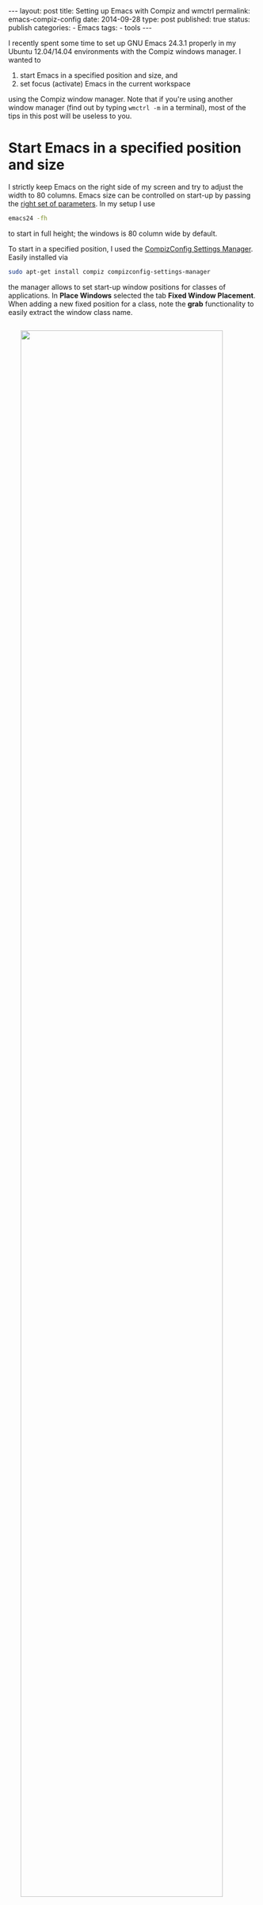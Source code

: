 #+STARTUP: noindent showeverything
#+OPTIONS: toc:nil;
#+BEGIN_HTML
---
layout: post
title: Setting up Emacs with Compiz and wmctrl
permalink: emacs-compiz-config
date: 2014-09-28 
type: post
published: true
status: publish
categories:
 - Emacs
tags:
 - tools
---
#+END_HTML


I recently spent some time to set up GNU Emacs 24.3.1 properly in my Ubuntu 12.04/14.04 environments with the Compiz windows manager. I wanted to

  1. start Emacs in a specified position and size, and
  2. set focus (activate) Emacs in the current workspace

#+BEGIN_HTML
<!-- more -->
#+END_HTML

using the Compiz window manager. Note that if you're using another window manager (find out by typing ~wmctrl -m~ in a terminal), most of the tips in this post will be useless to you.

* Start Emacs in a specified position and size 

I strictly keep Emacs on the right side of my screen and try to adjust the width to 80 columns. Emacs size can be controlled on start-up by passing the [[https://www.gnu.org/software/emacs/manual/html_node/emacs/Window-Size-X.html][right set of parameters]]. In my setup I use

#+BEGIN_SRC sh
emacs24 -fh
#+END_SRC

to start in full height; the windows is 80 column wide by default.

To start in a specified position, I used the [[https://apps.ubuntu.com/cat/applications/compizconfig-settings-manager/][CompizConfig Settings Manager]]. Easily installed via

#+BEGIN_SRC sh
sudo apt-get install compiz compizconfig-settings-manager
#+END_SRC

the manager allows to set start-up window positions for classes of applications. In *Place Windows* selected the tab *Fixed Window Placement*. When adding a new fixed position for a class, note the *grab* functionality to easily extract the window class name.

#+BEGIN_HTML
<img src="{{ site.baseurl }}/assets/ccsm.png" width="90%" style="display:block;margin:2em auto 3em;"/>
#+END_HTML

* Activate Emacs in the current workspace

The command line tool gives you (almost) everything you need to set the focus on your Emacs window. If you only ever have a single Emacs window open, all you need is

#+BEGIN_SRC sh
wmctrl -x -a Emacs
#+END_SRC


However, I like to have multiple Emacs instances across my workspaces. The solution to activate the Emacs window in the current workspace was given on AskUbuntu by [[http://askubuntu.com/a/195201/72546][user55822]]. Here's the script adapted to activate Emacs:

#+BEGIN_SRC sh
#!/bin/bash
# Adapted from user55822 on AskUbuntu: 
# http://askubuntu.com/a/195201/72546

SCREEN_W=$(xwininfo -root | sed -n 's/^  Width: \(.*\)$/\1/p')
SCREEN_H=$(xwininfo -root | sed -n 's/^  Height: \(.*\)$/\1/p')

NAME='emacs24.Emacs'

wmctrl -xlG | awk -v W=&amp;quot;$SCREEN_W&amp;quot; -v H=&amp;quot;$SCREEN_H&amp;quot; \
       -v NAME=&amp;quot;$NAME&amp;quot; \
       '$7==NAME &amp;amp;&amp;amp; $3&amp;gt;=0 &amp;amp;&amp;amp; $3&amp;lt;W &amp;amp;&amp;amp; $4&amp;gt;=0 &amp;amp;&amp;amp; $4&amp;lt;H {print $1}' \
       | while read WINS; do wmctrl -ia &amp;quot;$WINS&amp;quot;; done

exit 0
#+END_SRC

Finally, set keyboard shortcuts to your custom commands/script in the Keyboard settings:

#+BEGIN_HTML
<img src="{{ site.baseurl }}/assets/key1.png" width="80%" style="display:block;margin:2em auto 3em;"/>
#+END_HTML
